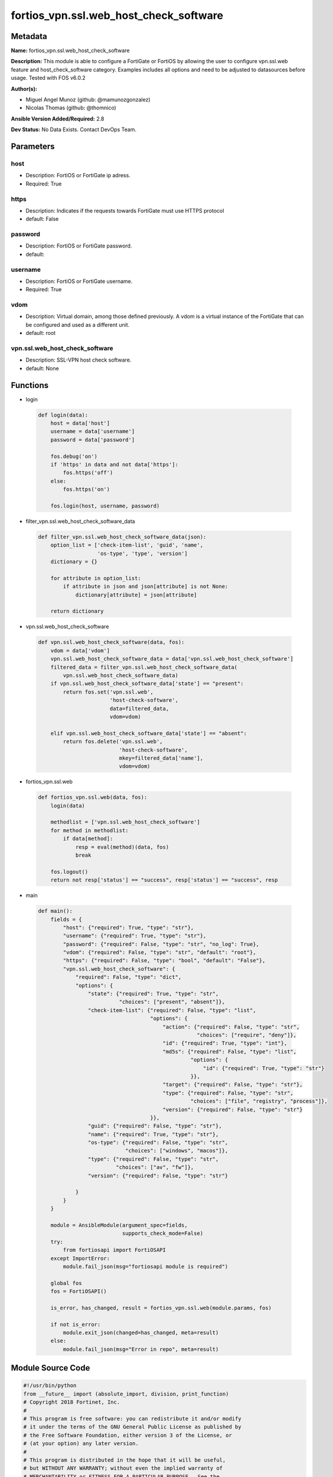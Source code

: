 =======================================
fortios_vpn.ssl.web_host_check_software
=======================================


Metadata
--------




**Name:** fortios_vpn.ssl.web_host_check_software

**Description:** This module is able to configure a FortiGate or FortiOS by allowing the user to configure vpn.ssl.web feature and host_check_software category. Examples includes all options and need to be adjusted to datasources before usage. Tested with FOS v6.0.2


**Author(s):** 

- Miguel Angel Munoz (github: @mamunozgonzalez)

- Nicolas Thomas (github: @thomnico)



**Ansible Version Added/Required:** 2.8

**Dev Status:** No Data Exists. Contact DevOps Team.

Parameters
----------

host
++++

- Description: FortiOS or FortiGate ip adress.

  

- Required: True

https
+++++

- Description: Indicates if the requests towards FortiGate must use HTTPS protocol

  

- default: False

password
++++++++

- Description: FortiOS or FortiGate password.

  

- default: 

username
++++++++

- Description: FortiOS or FortiGate username.

  

- Required: True

vdom
++++

- Description: Virtual domain, among those defined previously. A vdom is a virtual instance of the FortiGate that can be configured and used as a different unit.

  

- default: root

vpn.ssl.web_host_check_software
+++++++++++++++++++++++++++++++

- Description: SSL-VPN host check software.

  

- default: None




Functions
---------




- login

 .. code-block:: python

    def login(data):
        host = data['host']
        username = data['username']
        password = data['password']
    
        fos.debug('on')
        if 'https' in data and not data['https']:
            fos.https('off')
        else:
            fos.https('on')
    
        fos.login(host, username, password)
    
    

- filter_vpn.ssl.web_host_check_software_data

 .. code-block:: python

    def filter_vpn.ssl.web_host_check_software_data(json):
        option_list = ['check-item-list', 'guid', 'name',
                       'os-type', 'type', 'version']
        dictionary = {}
    
        for attribute in option_list:
            if attribute in json and json[attribute] is not None:
                dictionary[attribute] = json[attribute]
    
        return dictionary
    
    

- vpn.ssl.web_host_check_software

 .. code-block:: python

    def vpn.ssl.web_host_check_software(data, fos):
        vdom = data['vdom']
        vpn.ssl.web_host_check_software_data = data['vpn.ssl.web_host_check_software']
        filtered_data = filter_vpn.ssl.web_host_check_software_data(
            vpn.ssl.web_host_check_software_data)
        if vpn.ssl.web_host_check_software_data['state'] == "present":
            return fos.set('vpn.ssl.web',
                           'host-check-software',
                           data=filtered_data,
                           vdom=vdom)
    
        elif vpn.ssl.web_host_check_software_data['state'] == "absent":
            return fos.delete('vpn.ssl.web',
                              'host-check-software',
                              mkey=filtered_data['name'],
                              vdom=vdom)
    
    

- fortios_vpn.ssl.web

 .. code-block:: python

    def fortios_vpn.ssl.web(data, fos):
        login(data)
    
        methodlist = ['vpn.ssl.web_host_check_software']
        for method in methodlist:
            if data[method]:
                resp = eval(method)(data, fos)
                break
    
        fos.logout()
        return not resp['status'] == "success", resp['status'] == "success", resp
    
    

- main

 .. code-block:: python

    def main():
        fields = {
            "host": {"required": True, "type": "str"},
            "username": {"required": True, "type": "str"},
            "password": {"required": False, "type": "str", "no_log": True},
            "vdom": {"required": False, "type": "str", "default": "root"},
            "https": {"required": False, "type": "bool", "default": "False"},
            "vpn.ssl.web_host_check_software": {
                "required": False, "type": "dict",
                "options": {
                    "state": {"required": True, "type": "str",
                              "choices": ["present", "absent"]},
                    "check-item-list": {"required": False, "type": "list",
                                        "options": {
                                            "action": {"required": False, "type": "str",
                                                       "choices": ["require", "deny"]},
                                            "id": {"required": True, "type": "int"},
                                            "md5s": {"required": False, "type": "list",
                                                     "options": {
                                                         "id": {"required": True, "type": "str"}
                                                     }},
                                            "target": {"required": False, "type": "str"},
                                            "type": {"required": False, "type": "str",
                                                     "choices": ["file", "registry", "process"]},
                                            "version": {"required": False, "type": "str"}
                                        }},
                    "guid": {"required": False, "type": "str"},
                    "name": {"required": True, "type": "str"},
                    "os-type": {"required": False, "type": "str",
                                "choices": ["windows", "macos"]},
                    "type": {"required": False, "type": "str",
                             "choices": ["av", "fw"]},
                    "version": {"required": False, "type": "str"}
    
                }
            }
        }
    
        module = AnsibleModule(argument_spec=fields,
                               supports_check_mode=False)
        try:
            from fortiosapi import FortiOSAPI
        except ImportError:
            module.fail_json(msg="fortiosapi module is required")
    
        global fos
        fos = FortiOSAPI()
    
        is_error, has_changed, result = fortios_vpn.ssl.web(module.params, fos)
    
        if not is_error:
            module.exit_json(changed=has_changed, meta=result)
        else:
            module.fail_json(msg="Error in repo", meta=result)
    
    



Module Source Code
------------------

.. code-block:: python

    #!/usr/bin/python
    from __future__ import (absolute_import, division, print_function)
    # Copyright 2018 Fortinet, Inc.
    #
    # This program is free software: you can redistribute it and/or modify
    # it under the terms of the GNU General Public License as published by
    # the Free Software Foundation, either version 3 of the License, or
    # (at your option) any later version.
    #
    # This program is distributed in the hope that it will be useful,
    # but WITHOUT ANY WARRANTY; without even the implied warranty of
    # MERCHANTABILITY or FITNESS FOR A PARTICULAR PURPOSE.  See the
    # GNU General Public License for more details.
    #
    # You should have received a copy of the GNU General Public License
    # along with this program.  If not, see <https://www.gnu.org/licenses/>.
    #
    # the lib use python logging can get it if the following is set in your
    # Ansible config.
    
    __metaclass__ = type
    
    ANSIBLE_METADATA = {'status': ['preview'],
                        'supported_by': 'community',
                        'metadata_version': '1.1'}
    
    DOCUMENTATION = '''
    ---
    module: fortios_vpn.ssl.web_host_check_software
    short_description: SSL-VPN host check software.
    description:
        - This module is able to configure a FortiGate or FortiOS by
          allowing the user to configure vpn.ssl.web feature and host_check_software category.
          Examples includes all options and need to be adjusted to datasources before usage.
          Tested with FOS v6.0.2
    version_added: "2.8"
    author:
        - Miguel Angel Munoz (@mamunozgonzalez)
        - Nicolas Thomas (@thomnico)
    notes:
        - Requires fortiosapi library developed by Fortinet
        - Run as a local_action in your playbook
    requirements:
        - fortiosapi>=0.9.8
    options:
        host:
           description:
                - FortiOS or FortiGate ip adress.
           required: true
        username:
            description:
                - FortiOS or FortiGate username.
            required: true
        password:
            description:
                - FortiOS or FortiGate password.
            default: ""
        vdom:
            description:
                - Virtual domain, among those defined previously. A vdom is a
                  virtual instance of the FortiGate that can be configured and
                  used as a different unit.
            default: root
        https:
            description:
                - Indicates if the requests towards FortiGate must use HTTPS
                  protocol
            type: bool
            default: false
        vpn.ssl.web_host_check_software:
            description:
                - SSL-VPN host check software.
            default: null
            suboptions:
                state:
                    description:
                        - Indicates whether to create or remove the object
                    choices:
                        - present
                        - absent
                check-item-list:
                    description:
                        - Check item list.
                    suboptions:
                        action:
                            description:
                                - Action.
                            choices:
                                - require
                                - deny
                        id:
                            description:
                                - ID (0 - 4294967295).
                            required: true
                        md5s:
                            description:
                                - MD5 checksum.
                            suboptions:
                                id:
                                    description:
                                        - Hex string of MD5 checksum.
                                    required: true
                        target:
                            description:
                                - Target.
                        type:
                            description:
                                - Type.
                            choices:
                                - file
                                - registry
                                - process
                        version:
                            description:
                                - Version.
                guid:
                    description:
                        - Globally unique ID.
                name:
                    description:
                        - Name.
                    required: true
                os-type:
                    description:
                        - OS type.
                    choices:
                        - windows
                        - macos
                type:
                    description:
                        - Type.
                    choices:
                        - av
                        - fw
                version:
                    description:
                        - Version.
    '''
    
    EXAMPLES = '''
    - hosts: localhost
      vars:
       host: "192.168.122.40"
       username: "admin"
       password: ""
       vdom: "root"
      tasks:
      - name: SSL-VPN host check software.
        fortios_vpn.ssl.web_host_check_software:
          host:  "{{ host }}"
          username: "{{ username }}"
          password: "{{ password }}"
          vdom:  "{{ vdom }}"
          vpn.ssl.web_host_check_software:
            state: "present"
            check-item-list:
             -
                action: "require"
                id:  "5"
                md5s:
                 -
                    id:  "7"
                target: "<your_own_value>"
                type: "file"
                version: "<your_own_value>"
            guid: "<your_own_value>"
            name: "default_name_12"
            os-type: "windows"
            type: "av"
            version: "<your_own_value>"
    '''
    
    RETURN = '''
    build:
      description: Build number of the fortigate image
      returned: always
      type: string
      sample: '1547'
    http_method:
      description: Last method used to provision the content into FortiGate
      returned: always
      type: string
      sample: 'PUT'
    http_status:
      description: Last result given by FortiGate on last operation applied
      returned: always
      type: string
      sample: "200"
    mkey:
      description: Master key (id) used in the last call to FortiGate
      returned: success
      type: string
      sample: "key1"
    name:
      description: Name of the table used to fulfill the request
      returned: always
      type: string
      sample: "urlfilter"
    path:
      description: Path of the table used to fulfill the request
      returned: always
      type: string
      sample: "webfilter"
    revision:
      description: Internal revision number
      returned: always
      type: string
      sample: "17.0.2.10658"
    serial:
      description: Serial number of the unit
      returned: always
      type: string
      sample: "FGVMEVYYQT3AB5352"
    status:
      description: Indication of the operation's result
      returned: always
      type: string
      sample: "success"
    vdom:
      description: Virtual domain used
      returned: always
      type: string
      sample: "root"
    version:
      description: Version of the FortiGate
      returned: always
      type: string
      sample: "v5.6.3"
    
    '''
    
    from ansible.module_utils.basic import AnsibleModule
    
    fos = None
    
    
    def login(data):
        host = data['host']
        username = data['username']
        password = data['password']
    
        fos.debug('on')
        if 'https' in data and not data['https']:
            fos.https('off')
        else:
            fos.https('on')
    
        fos.login(host, username, password)
    
    
    def filter_vpn.ssl.web_host_check_software_data(json):
        option_list = ['check-item-list', 'guid', 'name',
                       'os-type', 'type', 'version']
        dictionary = {}
    
        for attribute in option_list:
            if attribute in json and json[attribute] is not None:
                dictionary[attribute] = json[attribute]
    
        return dictionary
    
    
    def vpn.ssl.web_host_check_software(data, fos):
        vdom = data['vdom']
        vpn.ssl.web_host_check_software_data = data['vpn.ssl.web_host_check_software']
        filtered_data = filter_vpn.ssl.web_host_check_software_data(
            vpn.ssl.web_host_check_software_data)
        if vpn.ssl.web_host_check_software_data['state'] == "present":
            return fos.set('vpn.ssl.web',
                           'host-check-software',
                           data=filtered_data,
                           vdom=vdom)
    
        elif vpn.ssl.web_host_check_software_data['state'] == "absent":
            return fos.delete('vpn.ssl.web',
                              'host-check-software',
                              mkey=filtered_data['name'],
                              vdom=vdom)
    
    
    def fortios_vpn.ssl.web(data, fos):
        login(data)
    
        methodlist = ['vpn.ssl.web_host_check_software']
        for method in methodlist:
            if data[method]:
                resp = eval(method)(data, fos)
                break
    
        fos.logout()
        return not resp['status'] == "success", resp['status'] == "success", resp
    
    
    def main():
        fields = {
            "host": {"required": True, "type": "str"},
            "username": {"required": True, "type": "str"},
            "password": {"required": False, "type": "str", "no_log": True},
            "vdom": {"required": False, "type": "str", "default": "root"},
            "https": {"required": False, "type": "bool", "default": "False"},
            "vpn.ssl.web_host_check_software": {
                "required": False, "type": "dict",
                "options": {
                    "state": {"required": True, "type": "str",
                              "choices": ["present", "absent"]},
                    "check-item-list": {"required": False, "type": "list",
                                        "options": {
                                            "action": {"required": False, "type": "str",
                                                       "choices": ["require", "deny"]},
                                            "id": {"required": True, "type": "int"},
                                            "md5s": {"required": False, "type": "list",
                                                     "options": {
                                                         "id": {"required": True, "type": "str"}
                                                     }},
                                            "target": {"required": False, "type": "str"},
                                            "type": {"required": False, "type": "str",
                                                     "choices": ["file", "registry", "process"]},
                                            "version": {"required": False, "type": "str"}
                                        }},
                    "guid": {"required": False, "type": "str"},
                    "name": {"required": True, "type": "str"},
                    "os-type": {"required": False, "type": "str",
                                "choices": ["windows", "macos"]},
                    "type": {"required": False, "type": "str",
                             "choices": ["av", "fw"]},
                    "version": {"required": False, "type": "str"}
    
                }
            }
        }
    
        module = AnsibleModule(argument_spec=fields,
                               supports_check_mode=False)
        try:
            from fortiosapi import FortiOSAPI
        except ImportError:
            module.fail_json(msg="fortiosapi module is required")
    
        global fos
        fos = FortiOSAPI()
    
        is_error, has_changed, result = fortios_vpn.ssl.web(module.params, fos)
    
        if not is_error:
            module.exit_json(changed=has_changed, meta=result)
        else:
            module.fail_json(msg="Error in repo", meta=result)
    
    
    if __name__ == '__main__':
        main()


